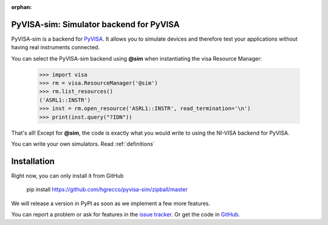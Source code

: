 :orphan:


PyVISA-sim: Simulator backend for PyVISA
========================================

.. image:: _static/logo-full.jpg
   :alt: PyVISA


PyVISA-sim is a backend for PyVISA_. It allows you to simulate devices
and therefore test your applications without having real instruments connected.

You can select the PyVISA-sim backend using **@sim** when instantiating the
visa Resource Manager:

    >>> import visa
    >>> rm = visa.ResourceManager('@sim')
    >>> rm.list_resources()
    ('ASRL1::INSTR')
    >>> inst = rm.open_resource('ASRL1::INSTR', read_termination='\n')
    >>> print(inst.query("?IDN"))


That's all! Except for **@sim**, the code is exactly what you would write to
using the NI-VISA backend for PyVISA.

You can write your own simulators. Read :ref:`definitions`


Installation
============

Right now, you can only install it from GitHub

    pip install https://github.com/hgrecco/pyvisa-sim/zipball/master

We will release a version in PyPI as soon as we implement a few more features.


You can report a problem or ask for features in the `issue tracker`_.
Or get the code in GitHub_.

.. _PyVISA: http://pyvisa.readthedocs.org/
.. _PyPI: https://pypi.python.org/pypi/PyVISA-sim
.. _GitHub: https://github.com/hgrecco/pyvisa-sim
.. _`issue tracker`: https://github.com/hgrecco/pyvisa-sim/issues

